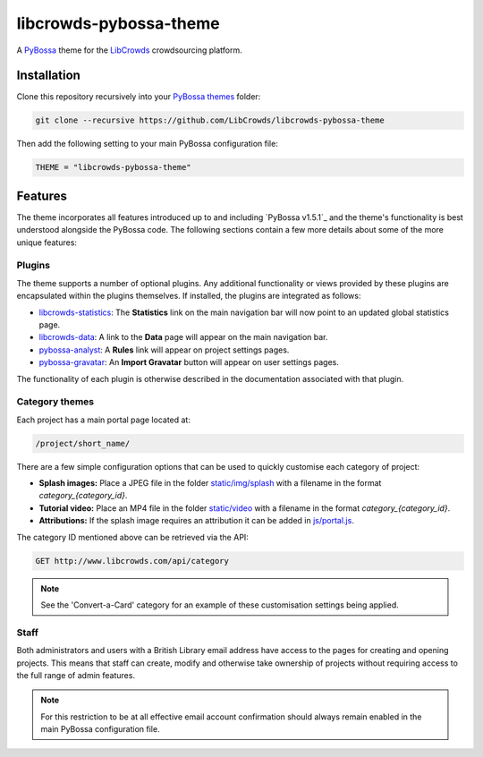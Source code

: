 libcrowds-pybossa-theme
***********************

A `PyBossa`_ theme for the `LibCrowds`_ crowdsourcing platform.


Installation
============

Clone this repository recursively into your `PyBossa themes`_ folder:

.. code-block:: python

    git clone --recursive https://github.com/LibCrowds/libcrowds-pybossa-theme

Then add the following setting to your main PyBossa configuration file:

.. code-block:: python

    THEME = "libcrowds-pybossa-theme"


Features
========

The theme incorporates all features introduced up to and including `PyBossa v1.5.1`_
and the theme's functionality is best understood alongside the PyBossa code. The
following sections contain a few more details about some of the more unique features:


.. _plugins:

Plugins
-------

The theme supports a number of optional plugins. Any additional functionality or
views provided by these plugins are encapsulated within the plugins themselves.
If installed, the plugins are integrated as follows:

* `libcrowds-statistics`_: The **Statistics** link on the main navigation bar will now
  point to an updated global statistics page.

* `libcrowds-data`_: A link to the **Data** page will appear on the main navigation bar.

* `pybossa-analyst`_: A **Rules** link will appear on project settings pages.

* `pybossa-gravatar`_: An **Import Gravatar** button will appear on user settings pages.

The functionality of each plugin is otherwise described in the documentation associated
with that plugin.


Category themes
---------------

Each project has a main portal page located at:

.. code-block:: http

    /project/short_name/


There are a few simple configuration options that can be used to quickly customise
each category of project:

* **Splash images:** Place a JPEG file in the folder `static/img/splash`_ with a
  filename in the format *category_{category_id}*.

* **Tutorial video:** Place an MP4 file in the folder `static/video`_ with a
  filename in the format *category_{category_id}*.

* **Attributions:** If the splash image requires an attribution it can be added
  in `js/portal.js`_.

The category ID mentioned above can be retrieved via the API:

.. code-block:: http

    GET http://www.libcrowds.com/api/category


.. note::

    See the 'Convert-a-Card' category for an example of these customisation
    settings being applied.


Staff
-----

Both administrators and users with a British Library email address have access to
the pages for creating and opening projects. This means that staff can create,
modify and otherwise take ownership of projects without requiring access to the
full range of admin features.

.. note::

    For this restriction to be at all effective email account confirmation should
    always remain enabled in the main PyBossa configuration file.


.. _PyBossa: https://github.com/PyBossa/pybossa
.. _PyBossa themes: https://github.com/PyBossa/pybossa/tree/master/pybossa/themes
.. _PyBossa v1.4.0: https://github.com/PyBossa/pybossa/releases/tag/v1.4.0

.. _LibCrowds: http://www.libcrowds.com
.. _static/img/splash: https://github.com/LibCrowds/libcrowds-pybossa-theme/tree/master/static/img/splash
.. _static/video: https://github.com/LibCrowds/libcrowds-pybossa-theme/tree/master/static/video
.. _js/portal.js: https://github.com/LibCrowds/libcrowds-pybossa-theme/tree/master/static/js/portal.js

.. _libcrowds-statistics: https://github.com/LibCrowds/libcrowds-statistics
.. _libcrowds-data: https://github.com/LibCrowds/libcrowds-data
.. _pybossa-gravatar: https://github.com/alexandermendes/pybossa-gravatar
.. _pybossa-analyst: https://github.com/alexandermendes/pybossa-analyst
